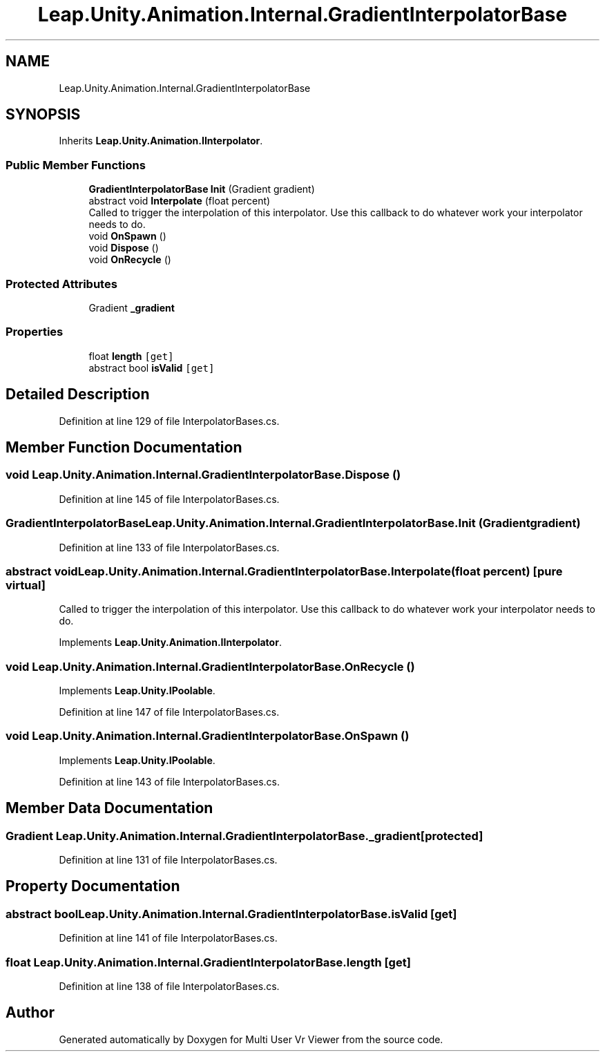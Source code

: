 .TH "Leap.Unity.Animation.Internal.GradientInterpolatorBase" 3 "Sat Jul 20 2019" "Version https://github.com/Saurabhbagh/Multi-User-VR-Viewer--10th-July/" "Multi User Vr Viewer" \" -*- nroff -*-
.ad l
.nh
.SH NAME
Leap.Unity.Animation.Internal.GradientInterpolatorBase
.SH SYNOPSIS
.br
.PP
.PP
Inherits \fBLeap\&.Unity\&.Animation\&.IInterpolator\fP\&.
.SS "Public Member Functions"

.in +1c
.ti -1c
.RI "\fBGradientInterpolatorBase\fP \fBInit\fP (Gradient gradient)"
.br
.ti -1c
.RI "abstract void \fBInterpolate\fP (float percent)"
.br
.RI "Called to trigger the interpolation of this interpolator\&. Use this callback to do whatever work your interpolator needs to do\&. "
.ti -1c
.RI "void \fBOnSpawn\fP ()"
.br
.ti -1c
.RI "void \fBDispose\fP ()"
.br
.ti -1c
.RI "void \fBOnRecycle\fP ()"
.br
.in -1c
.SS "Protected Attributes"

.in +1c
.ti -1c
.RI "Gradient \fB_gradient\fP"
.br
.in -1c
.SS "Properties"

.in +1c
.ti -1c
.RI "float \fBlength\fP\fC [get]\fP"
.br
.ti -1c
.RI "abstract bool \fBisValid\fP\fC [get]\fP"
.br
.in -1c
.SH "Detailed Description"
.PP 
Definition at line 129 of file InterpolatorBases\&.cs\&.
.SH "Member Function Documentation"
.PP 
.SS "void Leap\&.Unity\&.Animation\&.Internal\&.GradientInterpolatorBase\&.Dispose ()"

.PP
Definition at line 145 of file InterpolatorBases\&.cs\&.
.SS "\fBGradientInterpolatorBase\fP Leap\&.Unity\&.Animation\&.Internal\&.GradientInterpolatorBase\&.Init (Gradient gradient)"

.PP
Definition at line 133 of file InterpolatorBases\&.cs\&.
.SS "abstract void Leap\&.Unity\&.Animation\&.Internal\&.GradientInterpolatorBase\&.Interpolate (float percent)\fC [pure virtual]\fP"

.PP
Called to trigger the interpolation of this interpolator\&. Use this callback to do whatever work your interpolator needs to do\&. 
.PP
Implements \fBLeap\&.Unity\&.Animation\&.IInterpolator\fP\&.
.SS "void Leap\&.Unity\&.Animation\&.Internal\&.GradientInterpolatorBase\&.OnRecycle ()"

.PP
Implements \fBLeap\&.Unity\&.IPoolable\fP\&.
.PP
Definition at line 147 of file InterpolatorBases\&.cs\&.
.SS "void Leap\&.Unity\&.Animation\&.Internal\&.GradientInterpolatorBase\&.OnSpawn ()"

.PP
Implements \fBLeap\&.Unity\&.IPoolable\fP\&.
.PP
Definition at line 143 of file InterpolatorBases\&.cs\&.
.SH "Member Data Documentation"
.PP 
.SS "Gradient Leap\&.Unity\&.Animation\&.Internal\&.GradientInterpolatorBase\&._gradient\fC [protected]\fP"

.PP
Definition at line 131 of file InterpolatorBases\&.cs\&.
.SH "Property Documentation"
.PP 
.SS "abstract bool Leap\&.Unity\&.Animation\&.Internal\&.GradientInterpolatorBase\&.isValid\fC [get]\fP"

.PP
Definition at line 141 of file InterpolatorBases\&.cs\&.
.SS "float Leap\&.Unity\&.Animation\&.Internal\&.GradientInterpolatorBase\&.length\fC [get]\fP"

.PP
Definition at line 138 of file InterpolatorBases\&.cs\&.

.SH "Author"
.PP 
Generated automatically by Doxygen for Multi User Vr Viewer from the source code\&.
